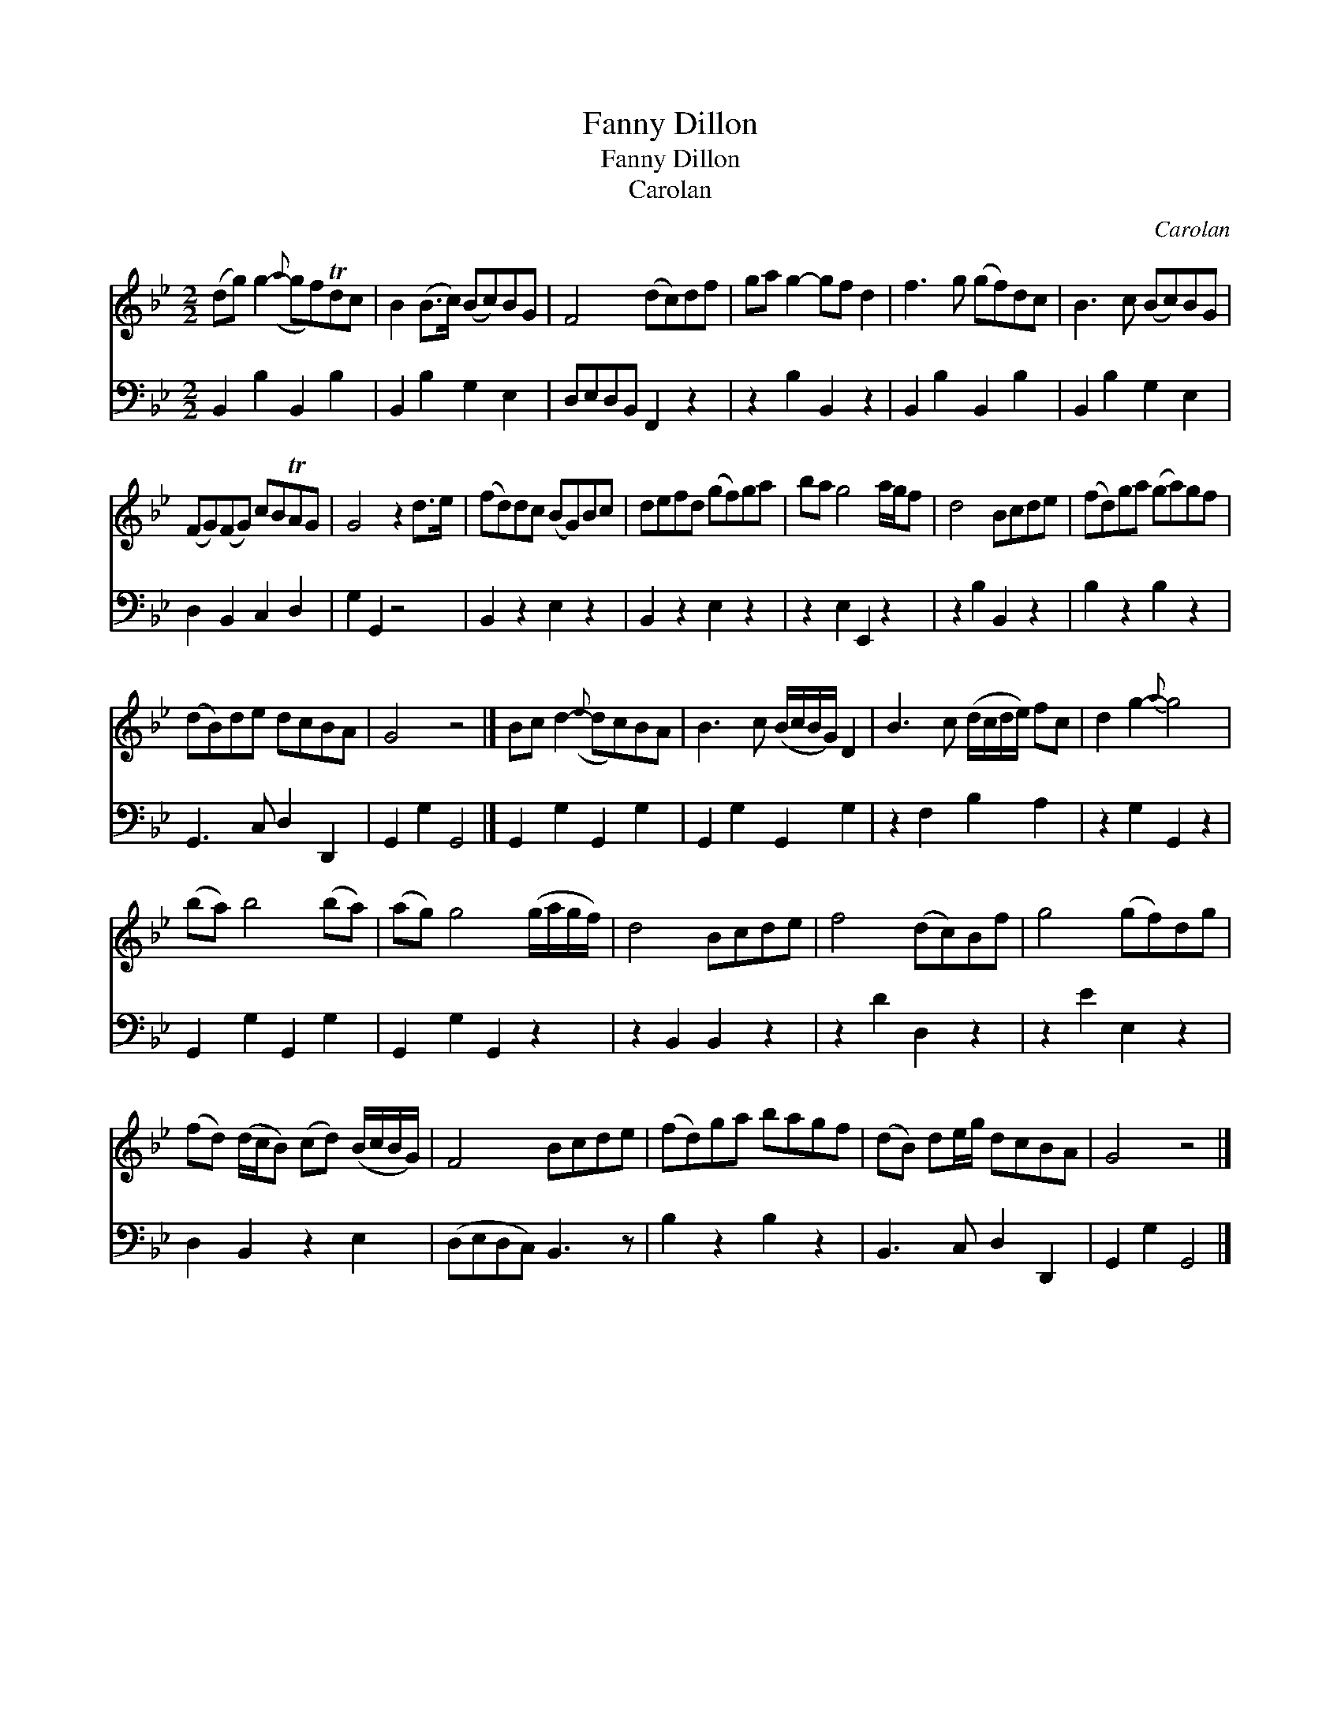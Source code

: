 X:1
T:Fanny Dillon
T:Fanny Dillon
T:Carolan
C:Carolan
%%score 1 2
L:1/8
M:2/2
K:Gmin
V:1 treble 
V:2 bass 
V:1
 (dg) g2-({a} gf)Tdc | B2 (B>c) (Bc)BG | F4 (dc)df | ga g2- gf d2 | f3 g (gf)dc | B3 c (Bc)BG | %6
 (FG)(FG) cBTAG | G4 z2 d>e | (fd)dc (BG)Bc | defd (gf)ga | ba g4 a/g/f | d4 Bcde | (fd)ga (ga)gf | %13
 (dB)de dcBA | G4 z4 |] Bc d2-({e} dc)BA | B3 c (B/c/B/G/) D2 | B3 c (d/c/d/e/) fc | d2 g2-{a} g4 | %19
 (ba) b4 (ba) | (ag) g4 (g/a/g/f/) | d4 Bcde | f4 (dc)Bf | g4 (gf)dg | %24
 (fd) (d/c/B) (cd) (B/c/B/G/) | F4 Bcde | (fd)ga bagf | (dB) de/g/ dcBA | G4 z4 |] %29
V:2
 B,,2 B,2 B,,2 B,2 | B,,2 B,2 G,2 E,2 | D,E,D,B,, F,,2 z2 | z2 B,2 B,,2 z2 | B,,2 B,2 B,,2 B,2 | %5
 B,,2 B,2 G,2 E,2 | D,2 B,,2 C,2 D,2 | G,2 G,,2 z4 | B,,2 z2 E,2 z2 | B,,2 z2 E,2 z2 | %10
 z2 E,2 E,,2 z2 | z2 B,2 B,,2 z2 | B,2 z2 B,2 z2 | G,,3 C, D,2 D,,2 | G,,2 G,2 G,,4 |] %15
 G,,2 G,2 G,,2 G,2 | G,,2 G,2 G,,2 G,2 | z2 F,2 B,2 A,2 | z2 G,2 G,,2 z2 | G,,2 G,2 G,,2 G,2 | %20
 G,,2 G,2 G,,2 z2 | z2 B,,2 B,,2 z2 | z2 D2 D,2 z2 | z2 E2 E,2 z2 | D,2 B,,2 z2 E,2 | %25
 (D,E,D,C,) B,,3 z | B,2 z2 B,2 z2 | B,,3 C, D,2 D,,2 | G,,2 G,2 G,,4 |] %29

